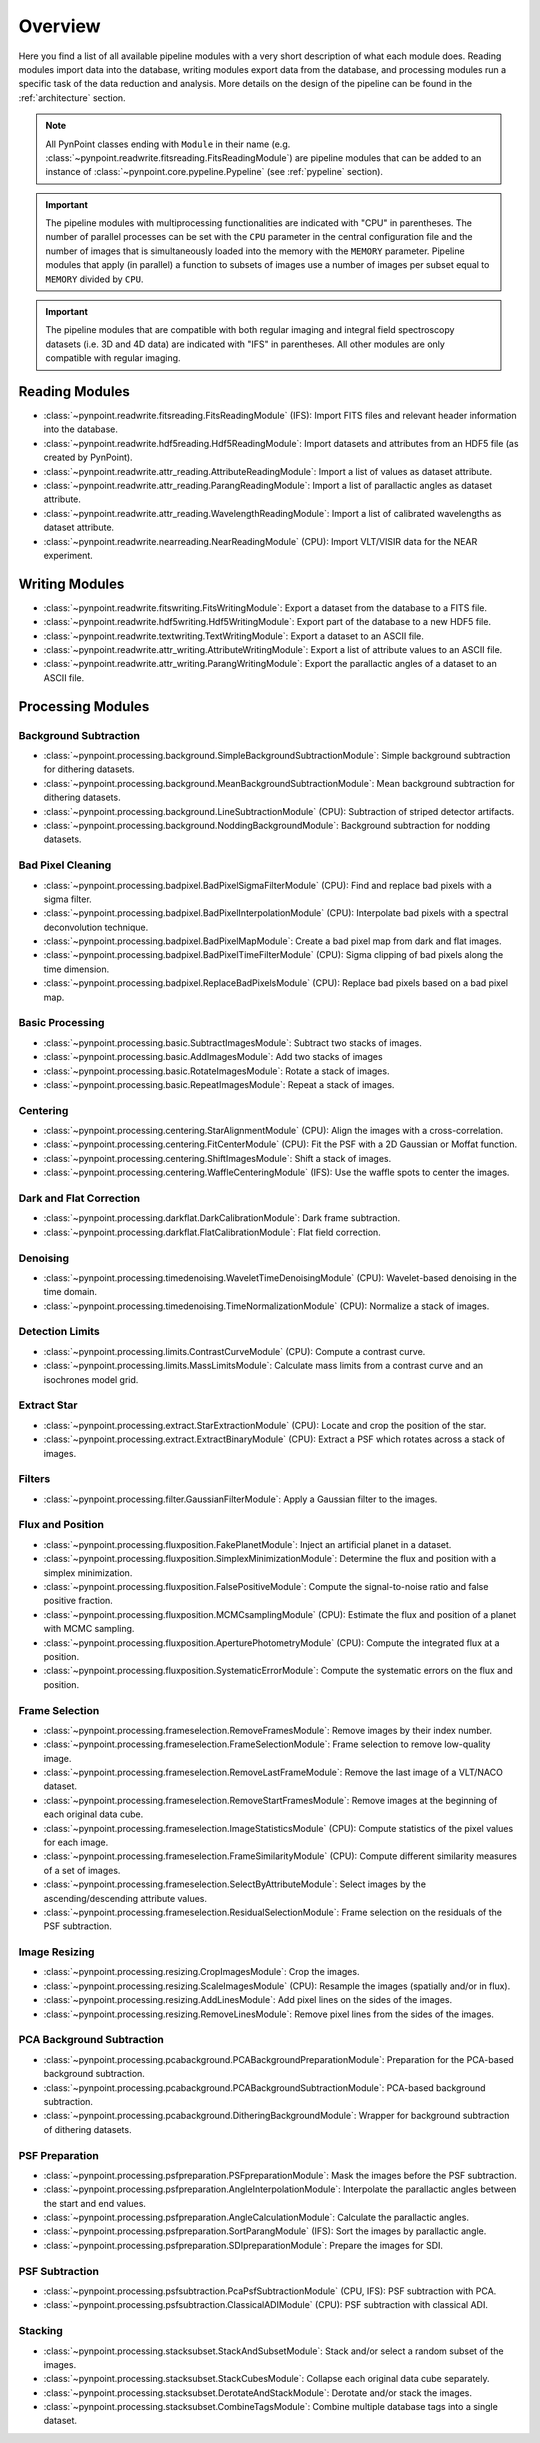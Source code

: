 .. _overview:

Overview
========

Here you find a list of all available pipeline modules with a very short description of what each module does. Reading modules import data into the database, writing modules export data from the database, and processing modules run a specific task of the data reduction and analysis. More details on the design of the pipeline can be found in the :ref:`architecture` section. 

.. note::
   All PynPoint classes ending with ``Module`` in their name (e.g. :class:`~pynpoint.readwrite.fitsreading.FitsReadingModule`) are pipeline modules that can be added to an instance of :class:`~pynpoint.core.pypeline.Pypeline` (see :ref:`pypeline` section).

.. important::
   The pipeline modules with multiprocessing functionalities are indicated with "CPU" in parentheses. The number of parallel processes can be set with the ``CPU`` parameter in the central configuration file and the number of images that is simultaneously loaded into the memory with the ``MEMORY`` parameter. Pipeline modules that apply (in parallel) a function to subsets of images use a number of images per subset equal to ``MEMORY`` divided by ``CPU``.

.. important::
   The pipeline modules that are compatible with both regular imaging and integral field spectroscopy datasets (i.e. 3D and 4D data) are indicated with "IFS" in parentheses. All other modules are only compatible with regular imaging.

.. _readmodule:

Reading Modules
---------------

* :class:`~pynpoint.readwrite.fitsreading.FitsReadingModule` (IFS): Import FITS files and relevant header information into the database.
* :class:`~pynpoint.readwrite.hdf5reading.Hdf5ReadingModule`: Import datasets and attributes from an HDF5 file (as created by PynPoint).
* :class:`~pynpoint.readwrite.attr_reading.AttributeReadingModule`: Import a list of values as dataset attribute.
* :class:`~pynpoint.readwrite.attr_reading.ParangReadingModule`: Import a list of parallactic angles as dataset attribute.
* :class:`~pynpoint.readwrite.attr_reading.WavelengthReadingModule`: Import a list of calibrated wavelengths as dataset attribute.
* :class:`~pynpoint.readwrite.nearreading.NearReadingModule` (CPU): Import VLT/VISIR data for the NEAR experiment.

.. _writemodule:

Writing Modules
---------------

* :class:`~pynpoint.readwrite.fitswriting.FitsWritingModule`: Export a dataset from the database to a FITS file.
* :class:`~pynpoint.readwrite.hdf5writing.Hdf5WritingModule`: Export part of the database to a new HDF5 file.
* :class:`~pynpoint.readwrite.textwriting.TextWritingModule`: Export a dataset to an ASCII file.
* :class:`~pynpoint.readwrite.attr_writing.AttributeWritingModule`: Export a list of attribute values to an ASCII file.
* :class:`~pynpoint.readwrite.attr_writing.ParangWritingModule`: Export the parallactic angles of a dataset to an ASCII file.

.. _procmodule:

Processing Modules
------------------

Background Subtraction
~~~~~~~~~~~~~~~~~~~~~~

* :class:`~pynpoint.processing.background.SimpleBackgroundSubtractionModule`: Simple background subtraction for dithering datasets.
* :class:`~pynpoint.processing.background.MeanBackgroundSubtractionModule`: Mean background subtraction for dithering datasets.
* :class:`~pynpoint.processing.background.LineSubtractionModule` (CPU): Subtraction of striped detector artifacts.
* :class:`~pynpoint.processing.background.NoddingBackgroundModule`: Background subtraction for nodding datasets.

Bad Pixel Cleaning
~~~~~~~~~~~~~~~~~~

* :class:`~pynpoint.processing.badpixel.BadPixelSigmaFilterModule` (CPU): Find and replace bad pixels with a sigma filter.
* :class:`~pynpoint.processing.badpixel.BadPixelInterpolationModule` (CPU): Interpolate bad pixels with a spectral deconvolution technique.
* :class:`~pynpoint.processing.badpixel.BadPixelMapModule`: Create a bad pixel map from dark and flat images.
* :class:`~pynpoint.processing.badpixel.BadPixelTimeFilterModule` (CPU): Sigma clipping of bad pixels along the time dimension.
* :class:`~pynpoint.processing.badpixel.ReplaceBadPixelsModule` (CPU): Replace bad pixels based on a bad pixel map.

Basic Processing
~~~~~~~~~~~~~~~~

* :class:`~pynpoint.processing.basic.SubtractImagesModule`: Subtract two stacks of images.
* :class:`~pynpoint.processing.basic.AddImagesModule`: Add two stacks of images
* :class:`~pynpoint.processing.basic.RotateImagesModule`: Rotate a stack of images.
* :class:`~pynpoint.processing.basic.RepeatImagesModule`: Repeat a stack of images.

Centering
~~~~~~~~~

* :class:`~pynpoint.processing.centering.StarAlignmentModule` (CPU): Align the images with a cross-correlation.
* :class:`~pynpoint.processing.centering.FitCenterModule` (CPU): Fit the PSF with a 2D Gaussian or Moffat function.
* :class:`~pynpoint.processing.centering.ShiftImagesModule`: Shift a stack of images.
* :class:`~pynpoint.processing.centering.WaffleCenteringModule` (IFS): Use the waffle spots to center the images.

Dark and Flat Correction
~~~~~~~~~~~~~~~~~~~~~~~~

* :class:`~pynpoint.processing.darkflat.DarkCalibrationModule`: Dark frame subtraction.
* :class:`~pynpoint.processing.darkflat.FlatCalibrationModule`: Flat field correction.

Denoising
~~~~~~~~~

* :class:`~pynpoint.processing.timedenoising.WaveletTimeDenoisingModule` (CPU): Wavelet-based denoising in the time domain.
* :class:`~pynpoint.processing.timedenoising.TimeNormalizationModule` (CPU): Normalize a stack of images.

Detection Limits
~~~~~~~~~~~~~~~~

* :class:`~pynpoint.processing.limits.ContrastCurveModule` (CPU): Compute a contrast curve.
* :class:`~pynpoint.processing.limits.MassLimitsModule`: Calculate mass limits from a contrast curve and an isochrones model grid.

Extract Star
~~~~~~~~~~~~

* :class:`~pynpoint.processing.extract.StarExtractionModule` (CPU): Locate and crop the position of the star.
* :class:`~pynpoint.processing.extract.ExtractBinaryModule` (CPU): Extract a PSF which rotates across a stack of images.

Filters
~~~~~~~

* :class:`~pynpoint.processing.filter.GaussianFilterModule`: Apply a Gaussian filter to the images.

Flux and Position
~~~~~~~~~~~~~~~~~

* :class:`~pynpoint.processing.fluxposition.FakePlanetModule`: Inject an artificial planet in a dataset.
* :class:`~pynpoint.processing.fluxposition.SimplexMinimizationModule`: Determine the flux and position with a simplex minimization.
* :class:`~pynpoint.processing.fluxposition.FalsePositiveModule`: Compute the signal-to-noise ratio and false positive fraction.
* :class:`~pynpoint.processing.fluxposition.MCMCsamplingModule` (CPU): Estimate the flux and position of a planet with MCMC sampling.
* :class:`~pynpoint.processing.fluxposition.AperturePhotometryModule` (CPU): Compute the integrated flux at a position.
* :class:`~pynpoint.processing.fluxposition.SystematicErrorModule`: Compute the systematic errors on the flux and position.

Frame Selection
~~~~~~~~~~~~~~~

* :class:`~pynpoint.processing.frameselection.RemoveFramesModule`: Remove images by their index number.
* :class:`~pynpoint.processing.frameselection.FrameSelectionModule`: Frame selection to remove low-quality image.
* :class:`~pynpoint.processing.frameselection.RemoveLastFrameModule`: Remove the last image of a VLT/NACO dataset.
* :class:`~pynpoint.processing.frameselection.RemoveStartFramesModule`: Remove images at the beginning of each original data cube.
* :class:`~pynpoint.processing.frameselection.ImageStatisticsModule` (CPU): Compute statistics of the pixel values for each image.
* :class:`~pynpoint.processing.frameselection.FrameSimilarityModule` (CPU): Compute different similarity measures of a set of images.
* :class:`~pynpoint.processing.frameselection.SelectByAttributeModule`: Select images by the ascending/descending attribute values.
* :class:`~pynpoint.processing.frameselection.ResidualSelectionModule`: Frame selection on the residuals of the PSF subtraction.

Image Resizing
~~~~~~~~~~~~~~

* :class:`~pynpoint.processing.resizing.CropImagesModule`: Crop the images.
* :class:`~pynpoint.processing.resizing.ScaleImagesModule` (CPU): Resample the images (spatially and/or in flux).
* :class:`~pynpoint.processing.resizing.AddLinesModule`: Add pixel lines on the sides of the images.
* :class:`~pynpoint.processing.resizing.RemoveLinesModule`: Remove pixel lines from the sides of the images.

PCA Background Subtraction
~~~~~~~~~~~~~~~~~~~~~~~~~~

* :class:`~pynpoint.processing.pcabackground.PCABackgroundPreparationModule`: Preparation for the PCA-based background subtraction.
* :class:`~pynpoint.processing.pcabackground.PCABackgroundSubtractionModule`: PCA-based background subtraction.
* :class:`~pynpoint.processing.pcabackground.DitheringBackgroundModule`: Wrapper for background subtraction of dithering datasets.

PSF Preparation
~~~~~~~~~~~~~~~

* :class:`~pynpoint.processing.psfpreparation.PSFpreparationModule`: Mask the images before the PSF subtraction.
* :class:`~pynpoint.processing.psfpreparation.AngleInterpolationModule`: Interpolate the parallactic angles between the start and end values.
* :class:`~pynpoint.processing.psfpreparation.AngleCalculationModule`: Calculate the parallactic angles.
* :class:`~pynpoint.processing.psfpreparation.SortParangModule` (IFS): Sort the images by parallactic angle.
* :class:`~pynpoint.processing.psfpreparation.SDIpreparationModule`: Prepare the images for SDI.

PSF Subtraction
~~~~~~~~~~~~~~~

* :class:`~pynpoint.processing.psfsubtraction.PcaPsfSubtractionModule` (CPU, IFS): PSF subtraction with PCA.
* :class:`~pynpoint.processing.psfsubtraction.ClassicalADIModule` (CPU): PSF subtraction with classical ADI.

Stacking
~~~~~~~~

* :class:`~pynpoint.processing.stacksubset.StackAndSubsetModule`: Stack and/or select a random subset of the images.
* :class:`~pynpoint.processing.stacksubset.StackCubesModule`: Collapse each original data cube separately.
* :class:`~pynpoint.processing.stacksubset.DerotateAndStackModule`: Derotate and/or stack the images.
* :class:`~pynpoint.processing.stacksubset.CombineTagsModule`: Combine multiple database tags into a single dataset.
